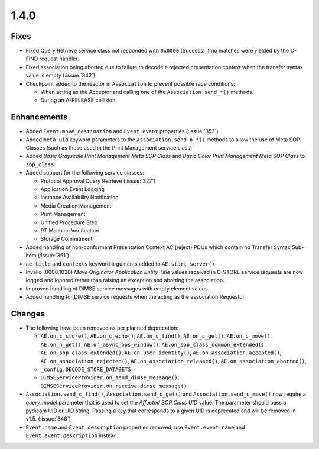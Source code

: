 .. _v1.4.0:

1.4.0
=====


Fixes
.....

* Fixed Query Retrieve service class not responded with ``0x0000`` (Success)
  if no matches were yielded by the C-FIND request handler.
* Fixed association being aborted due to failure to decode a rejected
  presentation context when the transfer syntax value is empty (:issue:`342`)
* Checkpoint added to the reactor in ``Association`` to prevent possible
  race conditions:

  * When acting as the Acceptor and calling one of the ``Association.send_*()``
    methods.
  * During an A-RELEASE collision.


Enhancements
............

* Added ``Event.move_destination`` and ``Event.event`` properties
  (:issue:`353`)
* Added ``meta_uid`` keyword parameters to the ``Association.send_n_*()``
  methods to allow the use of Meta SOP Classes (such as those used in the
  Print Management service class)
* Added *Basic Grayscale Print Management Meta SOP Class* and *Basic Color
  Print Management Meta SOP Class* to ``sop_class``.
* Added support for the following service classes:

  * Protocol Approval Query Retrieve (:issue:`327`)
  * Application Event Logging
  * Instance Availability Notification
  * Media Creation Management
  * Print Management
  * Unified Procedure Step
  * RT Machine Verification
  * Storage Commitment
* Added handling of non-conformant Presentation Context AC (reject) PDUs which
  contain no Transfer Syntax Sub-item (:issue:`361`)
* ``ae_title`` and ``contexts`` keyword arguments added to
  ``AE.start_server()``
* Invalid (0000,1030) *Move Originator Application Entity Title* values
  received in C-STORE service requests are now logged and ignored rather than
  raising an exception and aborting the association.
* Improved handling of DIMSE service messages with empty element values.
* Added handling for DIMSE service requests when the acting as the association
  Requestor


Changes
.......

* The following have been removed as per planned deprecation:

  * ``AE.on_c_store()``, ``AE.on_c_echo()``, ``AE.on_c_find()``,
    ``AE.on_c_get()``, ``AE.on_c_move()``, ``AE.on_n_get()``,
    ``AE.on_async_ops_window()``, ``AE.on_sop_class_common_extended()``,
    ``AE.on_sop_class_extended()``, ``AE.on_user_identity()``,
    ``AE.on_association_accepted()``, ``AE.on_association_rejected()``,
    ``AE.on_association_released()``, ``AE.on_association_aborted()``,
  * ``_config.DECODE_STORE_DATASETS``
  * ``DIMSEServiceProvider.on_send_dimse_message()``,
    ``DIMSEServiceProvider.on_receive_dimse_message()``
* ``Association.send_c_find()``, ``Association.send_c_get()`` and
  ``Association.send_c_move()`` now require a `query_model` parameter that
  is used to set the *Affected SOP Class UID* value. The parameter should
  pass a pydicom UID or UID string. Passing a key that corresponds to a given
  UID is deprecated and will be removed in v1.5. (:issue:`348`)
* ``Event.name`` and ``Event.description`` properties removed, use
  ``Event.event.name`` and ``Event.event.description`` instead.
